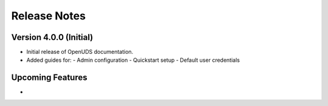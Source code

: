 ===================
Release Notes
===================

Version 4.0.0 (Initial)
=======================
- Initial release of OpenUDS documentation.
- Added guides for:
  - Admin configuration
  - Quickstart setup
  - Default user credentials

Upcoming Features
=================
- 
